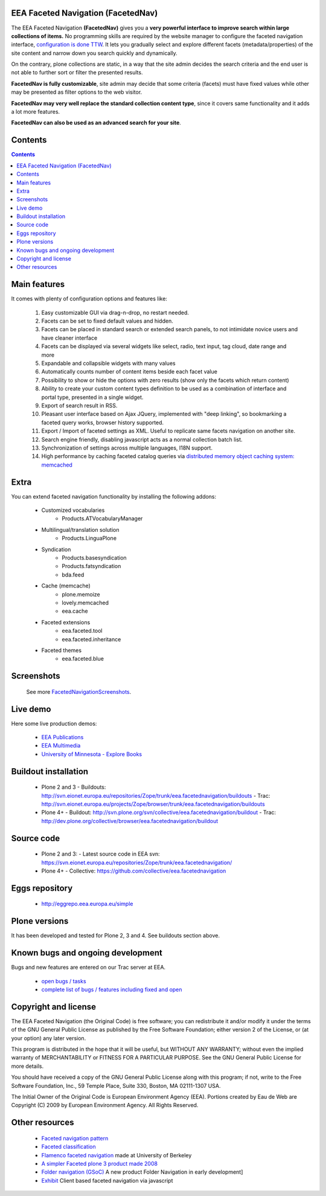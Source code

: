 EEA Faceted Navigation (FacetedNav)
===================================
The EEA Faceted Navigation **(FacetedNav)** gives you a
**very powerful interface to improve search within large collections of items.**
No programming skills are required by the website manager to configure the
faceted navigation interface, `configuration is done TTW <http://svn.eionet.europa.eu/projects/Zope/attachment/wiki/FacetedNavigationScreenshots/screenshot7.png>`_.
It lets you gradually select and explore different facets (metadata/properties)
of the site content and narrow down you search quickly and dynamically.

On the contrary, plone collections are static, in a way that the site admin
decides the search criteria and the end user is not able to further sort or
filter the presented results.

**FacetedNav is fully customizable**, site admin may decide that some criteria
(facets) must have fixed values while other may be presented as filter options
to the web visitor.

**FacetedNav may very well replace the standard collection content type**, since
it covers same functionality and it adds a lot more features.

**FacetedNav can also be used as an advanced search for your site**.


Contents
========

.. contents::


Main features
=============
It comes with plenty of configuration options and features like:

 1. Easy customizable GUI via drag-n-drop, no restart needed.
 2. Facets can be set to fixed default values and hidden.
 3. Facets can be placed in standard search or extended search panels,
    to not intimidate novice users and have cleaner interface
 4. Facets can be displayed via several widgets like select, radio,
    text input, tag cloud, date range and more
 5. Expandable and collapsible widgets with many values
 6. Automatically counts number of content items beside each facet value
 7. Possibility to show or hide the options with zero results
    (show only the facets which return content)
 8. Ability to create your custom content types definition to be used as a
    combination of interface and portal type, presented in a single widget.
 9. Export of search result in RSS.
 10. Pleasant user interface based on Ajax JQuery, implemented with "deep linking",
     so bookmarking a faceted query works, browser history supported.
 11. Export / Import of faceted settings as XML. Useful to replicate same facets
     navigation on another site.
 12. Search engine friendly, disabling javascript acts as a normal collection
     batch list.
 13. Synchronization of settings across multiple languages, I18N support.
 14. High performance by caching faceted catalog queries via `distributed memory
     object caching system: memcached <http://www.danga.com/memcached/>`_


Extra
=====
You can extend faceted navigation functionality by installing the following
addons:

  - Customized vocabularies
      - Products.ATVocabularyManager

  * Multilingual/translation solution
      - Products.LinguaPlone

  * Syndication
      - Products.basesyndication
      - Products.fatsyndication
      - bda.feed

  * Cache (memcache)
      - plone.memoize
      - lovely.memcached
      - eea.cache

  * Faceted extensions
      - eea.faceted.tool
      - eea.faceted.inheritance

  * Faceted themes
      - eea.faceted.blue


Screenshots
===========
 See more `FacetedNavigationScreenshots <http://svn.eionet.europa.eu/projects/Zope/wiki/FacetedNavigationScreenshots>`_.


Live demo
=========
Here some live production demos:

 - `EEA Publications <http://www.eea.europa.eu/publications>`_
 - `EEA Multimedia <http://www.eea.europa.eu/multimedia>`_
 - `University of Minnesota - Explore Books <http://upress.umn.edu/explore>`_


Buildout installation
=====================
  - Plone 2 and 3
    - Buildouts: http://svn.eionet.europa.eu/repositories/Zope/trunk/eea.facetednavigation/buildouts
    - Trac: http://svn.eionet.europa.eu/projects/Zope/browser/trunk/eea.facetednavigation/buildouts
  - Plone 4+
    - Buildout: http://svn.plone.org/svn/collective/eea.facetednavigation/buildout
    - Trac: http://dev.plone.org/collective/browser/eea.facetednavigation/buildout


Source code
===========
  - Plone 2 and 3:
    - Latest source code in EEA svn: https://svn.eionet.europa.eu/repositories/Zope/trunk/eea.facetednavigation/
  - Plone 4+
    - Collective: https://github.com/collective/eea.facetednavigation


Eggs repository
===============
 - http://eggrepo.eea.europa.eu/simple


Plone versions
==============
It has been developed and tested for Plone 2, 3 and 4. See buildouts section above.


Known bugs and ongoing development
==================================
Bugs and new features are entered on our Trac server at EEA.

  - `open bugs / tasks <http://svn.eionet.europa.eu/projects/Zope/query?status=assigned&status=new&status=reopened&component=Faceted+navigation&order=priority&col=id&col=summary&col=component&col=status&col=type&col=priority&col=milestone>`_
  - `complete list of bugs / features including fixed and open <http://svn.eionet.europa.eu/projects/Zope/query?status=assigned&status=closed&status=new&status=reopened&component=Faceted+navigation&order=priority&col=id&col=summary&col=component&col=status&col=type&col=priority&col=milestone>`_


Copyright and license
=====================
The EEA Faceted Navigation (the Original Code) is free software; you can
redistribute it and/or modify it under the terms of the
GNU General Public License as published by the Free Software Foundation;
either version 2 of the License, or (at your option) any later version.

This program is distributed in the hope that it will be useful, but
WITHOUT ANY WARRANTY; without even the implied warranty of MERCHANTABILITY
or FITNESS FOR A PARTICULAR PURPOSE. See the GNU General Public License
for more details.

You should have received a copy of the GNU General Public License along
with this program; if not, write to the Free Software Foundation, Inc., 59
Temple Place, Suite 330, Boston, MA 02111-1307 USA.

The Initial Owner of the Original Code is European Environment Agency (EEA).
Portions created by Eau de Web are Copyright (C) 2009 by
European Environment Agency. All Rights Reserved.


Other resources
===============
 - `Faceted navigation pattern <http://www.welie.com/patterns/showPattern.php?patternID=faceted-navigation>`_
 - `Faceted classification <http://www.webdesignpractices.com/navigation/facets.html>`_
 - `Flamenco faceted navigation <http://flamenco.berkeley.edu/demos.html>`_ made at University of Berkeley
 - `A simpler Faceted plone 3 product made 2008 <http://plone.org/products/faceted-navigation>`_
 - `Folder navigation (GSoC) <http://plone.org/support/forums/core#nabble-td3165375>`_ A new product Folder Navigation in early development]
 - `Exhibit <http://www.simile-widgets.org/exhibit/>`_ Client based faceted navigation via javascript
